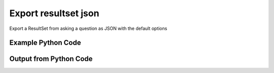 
Export resultset json
====================================================================================================
Export a ResultSet from asking a question as JSON with the default options

Example Python Code
''''''''''''''''''''''''''''''''''''''''''''''''''''''''''''''''''''''''''''''''''''''''

.. code-block:: python
    :linenos:


    # Path to lib directory which contains pytan package
    PYTAN_LIB_PATH = '../lib'
    
    # connection info for Tanium Server
    USERNAME = "Tanium User"
    PASSWORD = "T@n!um"
    HOST = "172.16.31.128"
    PORT = "444"
    
    # Logging conrols
    LOGLEVEL = 2
    DEBUGFORMAT = False
    
    import sys, tempfile
    sys.path.append(PYTAN_LIB_PATH)
    
    import pytan
    handler = pytan.Handler(
        username=USERNAME,
        password=PASSWORD,
        host=HOST,
        port=PORT,
        loglevel=LOGLEVEL,
        debugformat=DEBUGFORMAT,
    )
    
    print handler
    
    # setup the export_obj kwargs for later
    export_kwargs = {}
    export_kwargs["export_format"] = u'json'
    
    # ask the question that will provide the resultset that we want to use
    ask_kwargs = {
        'qtype': 'manual_human',
        'sensors': [
            "Computer Name", "IP Route Details", "IP Address",
            'Folder Name Search with RegEx Match{dirname=Program Files,regex=.*Shared.*}',
        ],
    }
    response = handler.ask(**ask_kwargs)
    
    # export the object to a string
    # (we could just as easily export to a file using export_to_report_file)
    export_kwargs['obj'] = response['question_results']
    export_str = handler.export_obj(**export_kwargs)
    
    
    print ""
    print "print the export_str returned from export_obj():"
    print export_str
    


Output from Python Code
''''''''''''''''''''''''''''''''''''''''''''''''''''''''''''''''''''''''''''''''''''''''

.. code-block:: none
    :linenos:


    Handler for Session to 172.16.31.128:444, Authenticated: True, Version: 6.2.314.3258
    2014-12-07 01:15:28,809 INFO     question_progress: Results 0% (Get Computer Name and IP Route Details and IP Address and Folder Name Search with RegEx Match[No, Program Files, No, ] from all machines)
    2014-12-07 01:15:33,833 INFO     question_progress: Results 0% (Get Computer Name and IP Route Details and IP Address and Folder Name Search with RegEx Match[No, Program Files, No, ] from all machines)
    2014-12-07 01:15:38,859 INFO     question_progress: Results 0% (Get Computer Name and IP Route Details and IP Address and Folder Name Search with RegEx Match[No, Program Files, No, ] from all machines)
    2014-12-07 01:15:43,887 INFO     question_progress: Results 0% (Get Computer Name and IP Route Details and IP Address and Folder Name Search with RegEx Match[No, Program Files, No, ] from all machines)
    2014-12-07 01:15:48,911 INFO     question_progress: Results 0% (Get Computer Name and IP Route Details and IP Address and Folder Name Search with RegEx Match[No, Program Files, No, ] from all machines)
    2014-12-07 01:15:53,945 INFO     question_progress: Results 0% (Get Computer Name and IP Route Details and IP Address and Folder Name Search with RegEx Match[No, Program Files, No, ] from all machines)
    2014-12-07 01:15:58,972 INFO     question_progress: Results 0% (Get Computer Name and IP Route Details and IP Address and Folder Name Search with RegEx Match[No, Program Files, No, ] from all machines)
    2014-12-07 01:16:03,999 INFO     question_progress: Results 0% (Get Computer Name and IP Route Details and IP Address and Folder Name Search with RegEx Match[No, Program Files, No, ] from all machines)
    2014-12-07 01:16:09,024 INFO     question_progress: Results 0% (Get Computer Name and IP Route Details and IP Address and Folder Name Search with RegEx Match[No, Program Files, No, ] from all machines)
    2014-12-07 01:16:14,053 INFO     question_progress: Results 0% (Get Computer Name and IP Route Details and IP Address and Folder Name Search with RegEx Match[No, Program Files, No, ] from all machines)
    2014-12-07 01:16:19,082 INFO     question_progress: Results 0% (Get Computer Name and IP Route Details and IP Address and Folder Name Search with RegEx Match[No, Program Files, No, ] from all machines)
    2014-12-07 01:16:24,116 INFO     question_progress: Results 0% (Get Computer Name and IP Route Details and IP Address and Folder Name Search with RegEx Match[No, Program Files, No, ] from all machines)
    2014-12-07 01:16:29,147 INFO     question_progress: Results 0% (Get Computer Name and IP Route Details and IP Address and Folder Name Search with RegEx Match[No, Program Files, No, ] from all machines)
    2014-12-07 01:16:34,174 INFO     question_progress: Results 0% (Get Computer Name and IP Route Details and IP Address and Folder Name Search with RegEx Match[No, Program Files, No, ] from all machines)
    2014-12-07 01:16:39,202 INFO     question_progress: Results 0% (Get Computer Name and IP Route Details and IP Address and Folder Name Search with RegEx Match[No, Program Files, No, ] from all machines)
    2014-12-07 01:16:44,231 INFO     question_progress: Results 0% (Get Computer Name and IP Route Details and IP Address and Folder Name Search with RegEx Match[No, Program Files, No, ] from all machines)
    2014-12-07 01:16:49,259 INFO     question_progress: Results 100% (Get Computer Name and IP Route Details and IP Address and Folder Name Search with RegEx Match[No, Program Files, No, ] from all machines)
    
    print the export_str returned from export_obj():
    [
      {
        "row0": [
          {
            "column.display_name": "Computer Name", 
            "column.result_type": "String", 
            "column.values": [
              "Casus-Belli.local"
            ], 
            "column.what_hash": 3409330187
          }, 
          {
            "column.display_name": "Destination", 
            "column.result_type": "IPAddress", 
            "column.values": [
              "default", 
              "192.168.0", 
              "169.254", 
              "172.16.31/24", 
              "192.168.0.1/32", 
              "172.16.152/24", 
              "192.168.0.3/32"
            ], 
            "column.what_hash": 435227963
          }, 
          {
            "column.display_name": "Gateway", 
            "column.result_type": "IPAddress", 
            "column.values": [
              "192.168.0.1", 
              "link#4", 
              "link#4", 
              "link#13", 
              "link#4", 
              "link#12", 
              "link#4"
            ], 
            "column.what_hash": 435227963
          }, 
          {
            "column.display_name": "Mask", 
            "column.result_type": "String", 
            "column.values": [
              null, 
              null, 
              null, 
              null, 
              null, 
              null, 
              null
            ], 
            "column.what_hash": 435227963
          }, 
          {
            "column.display_name": "Flags", 
            "column.result_type": "String", 
            "column.values": [
              "UGSc", 
              "UCS", 
              "UCS", 
              "UC", 
              "UCS", 
              "UC", 
              "UCS"
            ], 
            "column.what_hash": 435227963
          }, 
          {
            "column.display_name": "Metric", 
            "column.result_type": "NumericInteger", 
            "column.values": [
              null, 
              null, 
              null, 
              null, 
              null, 
              null, 
              null
            ], 
            "column.what_hash": 435227963
          }, 
          {
            "column.display_name": "Interface", 
            "column.result_type": "String", 
            "column.values": [
              "en0", 
              "en0", 
              "en0", 
              "vmnet8", 
              "en0", 
              "vmnet1", 
              "en0"
            ], 
            "column.what_hash": 435227963
          }, 
          {
            "column.display_name": "IP Address", 
            "column.result_type": "IPAddress", 
            "column.values": [
              "fe80::e896:c1c9:d927:bbe0", 
              "2604:2000:69e6:1a00:82e6:50ff:fe1d:1dca", 
              "172.16.31.1", 
              "fe80::82e6:50ff:fe1d:1dca", 
              "172.16.152.1", 
              "192.168.0.3", 
              "fe80::2886:21ff:fe7f:3ef4", 
              "2604:2000:69e6:1a00:95ad:5fe5:cf9e:5403", 
              "fd1b:56a6:50eb:cd49:e896:c1c9:d927:bbe0"
            ], 
            "column.what_hash": 3209138996
          }, 
          {
            "column.display_name": "Folder Name Search with RegEx Match[No, Program Files, No, ]", 
            "column.result_type": "String", 
            "column.values": [
              "Windows Only"
            ], 
            "column.what_hash": 2945266020
          }, 
          {
            "column.display_name": "Count", 
            "column.result_type": "NumericDecimal", 
            "column.values": [
              "1"
            ], 
            "column.what_hash": 0
          }
        ]
      }, 
      {
        "row1": [
          {
            "column.display_name": "Computer Name", 
            "column.result_type": "String", 
            "column.values": [
              "jtanium1.localdomain"
            ], 
            "column.what_hash": 3409330187
          }, 
          {
            "column.display_name": "Destination", 
            "column.result_type": "IPAddress", 
            "column.values": [
              "172.16.31.128", 
              "172.16.31.0", 
              "127.0.0.1", 
              "0.0.0.0", 
              "127.0.0.0"
            ], 
            "column.what_hash": 435227963
          }, 
          {
            "column.display_name": "Gateway", 
            "column.result_type": "IPAddress", 
            "column.values": [
              "0.0.0.0", 
              "0.0.0.0", 
              "0.0.0.0", 
              "172.16.31.2", 
              "0.0.0.0"
            ], 
            "column.what_hash": 435227963
          }, 
          {
            "column.display_name": "Mask", 
            "column.result_type": "String", 
            "column.values": [
              "255.255.255.255", 
              "255.255.255.0", 
              "255.255.255.255", 
              "0.0.0.0", 
              "255.0.0.0"
            ], 
            "column.what_hash": 435227963
          }, 
          {
            "column.display_name": "Flags", 
            "column.result_type": "String", 
            "column.values": [
              "-", 
              "-", 
              "-", 
              "-", 
              "-"
            ], 
            "column.what_hash": 435227963
          }, 
          {
            "column.display_name": "Metric", 
            "column.result_type": "NumericInteger", 
            "column.values": [
              "266", 
              "266", 
              "306", 
              "266", 
              "306"
            ], 
            "column.what_hash": 435227963
          }, 
          {
            "column.display_name": "Interface", 
            "column.result_type": "String", 
            "column.values": [
              "-", 
              "-", 
              "-", 
              "-", 
              "-"
            ], 
            "column.what_hash": 435227963
          }, 
          {
            "column.display_name": "IP Address", 
            "column.result_type": "IPAddress", 
            "column.values": [
              "172.16.31.128", 
              "fe80::5968:4e9d:b4fc:88ef"
            ], 
            "column.what_hash": 3209138996
          }, 
          {
            "column.display_name": "Folder Name Search with RegEx Match[No, Program Files, No, ]", 
            "column.result_type": "String", 
            "column.values": [
              "C:\\Program Files\\Tanium\\Tanium Server\\ApacheBackup2014-09-16-20-44-23\\cgi-bin", 
              "C:\\Program Files\\VMware\\VMware Tools\\plugins\\vmsvc", 
              "C:\\Program Files\\Microsoft SQL Server\\110\\Setup Bootstrap\\SQLServer2012\\1040_ITA_LP\\x64\\1040\\help", 
              "C:\\Program Files\\Common Files\\Microsoft Shared\\VS7Debug", 
              "C:\\Program Files\\Tanium\\Tanium Server\\Apache24\\manual\\style", 
              "C:\\Program Files\\Tanium\\Tanium Server\\Apache24\\htdocs\\console\\history", 
              "C:\\Program Files\\Common Files\\VMware\\Drivers\\vmci\\sockets\\include", 
              "C:\\Program Files\\Common Files\\Microsoft Shared\\ink\\ar-SA", 
              "C:\\Program Files\\Tanium\\Tanium Server\\plugins\\console\\Dashboards", 
              "C:\\Program Files\\Tanium\\Tanium Server\\CertificateBackup2014-11-17-11-17-33", 
              "C:\\Program Files\\Common Files\\SpeechEngines\\Microsoft", 
              "C:\\Program Files\\Tanium\\Tanium Server\\ApacheBackup2014-09-16-20-44-23\\modules", 
              "C:\\Program Files\\Common Files\\Microsoft Shared\\ink\\ru-RU", 
              "C:\\Program Files\\Microsoft SQL Server\\110\\DTS\\ForEachEnumerators\\en", 
              "C:\\Program Files\\Tanium\\Tanium Server\\Apache24\\htdocs\\php\\Auth", 
              "C:\\Program Files\\MSBuild\\Microsoft\\Windows Workflow Foundation\\v3.0", 
              "C:\\Program Files\\MSBuild\\Microsoft\\Windows Workflow Foundation\\v3.5", 
              "C:\\Program Files\\Microsoft SQL Server\\110\\Setup Bootstrap\\SQLServer2012\\2052_CHS_LP\\x64", 
              "C:\\Program Files\\Common Files\\Microsoft Shared\\ink\\fsdefinitions\\keypad", 
              "C:\\Program Files\\Tanium\\Tanium Server\\plugins\\console\\InstallPlugin", 
              "C:\\Program Files\\Microsoft SQL Server\\110\\Setup Bootstrap\\Log\\20140910_112831\\resources", 
              "C:\\Program Files\\Microsoft SQL Server\\110\\Setup Bootstrap\\Bin", 
              "C:\\Program Files\\Microsoft SQL Server\\110\\DTS\\ForEachEnumerators", 
              "C:\\Program Files\\Tanium\\Tanium Server\\Apache24\\conf", 
              "C:\\Program Files\\MSBuild\\Microsoft", 
              "C:\\Program Files\\Microsoft SQL Server\\110\\DTS\\UpgradeMappings", 
              "C:\\Program Files\\Tanium\\Tanium Server\\ApacheBackup2014-11-17-11-17-33\\htdocs\\php\\Auth", 
              "C:\\Program Files\\Tanium\\Tanium Server\\ApacheBackup2014-09-16-20-44-23\\manual\\style\\css", 
              "C:\\Program Files\\Common Files\\Microsoft Shared\\ink", 
              "C:\\Program Files\\Common Files\\Microsoft Shared\\ink\\sv-SE", 
              "C:\\Program Files\\VMware\\VMware Tools\\messages", 
              "C:\\Program Files\\Microsoft SQL Server\\110\\DTS\\ForEachEnumerators\\Resources", 
              "C:\\Program Files\\Common Files\\Microsoft Shared\\ink\\uk-UA", 
              "C:\\Program Files\\Microsoft SQL Server\\110\\DTS\\Binn\\Resources\\1033", 
              "C:\\Program Files\\Tanium\\Tanium Server\\Apache24\\manual\\platform", 
              "C:\\Program Files\\Microsoft SQL Server\\110\\KeyFile", 
              "C:\\Program Files\\Microsoft SQL Server\\110\\Setup Bootstrap\\SQLServer2012\\Resources\\3082", 
              "C:\\Program Files\\Tanium\\Tanium Server\\CertificateBackup2014-09-16-20-44-23", 
              "C:\\Program Files\\Microsoft SQL Server\\100\\Setup Bootstrap\\Release\\x64\\1033", 
              "C:\\Program Files\\Microsoft.NET\\ADOMD.NET", 
              "C:\\Program Files\\Microsoft SQL Server\\110\\Setup Bootstrap\\SQLServer2012\\1028_CHT_LP\\x64\\1028\\help", 
              "C:\\Program Files\\Common Files\\Microsoft Shared\\ink\\sl-SI", 
              "C:\\Program Files\\Tanium\\Tanium Server\\plugins\\console\\UserGroups", 
              "C:\\Program Files\\Common Files\\Microsoft Shared\\ink\\hu-HU", 
              "C:\\Program Files\\Common Files\\System\\en-US", 
              "C:\\Program Files\\Common Files\\Microsoft Shared\\ink\\zh-TW", 
              "C:\\Program Files\\Common Files\\Microsoft Shared\\ink\\zh-CN", 
              "C:\\Program Files\\Common Files\\VMware\\Drivers\\video_wddm", 
              "C:\\Program Files\\Common Files\\Microsoft Shared\\ink\\fi-FI", 
              "C:\\Program Files\\Common Files\\Microsoft Shared", 
              "C:\\Program Files\\Microsoft SQL Server\\110\\SDK\\Include", 
              "C:\\Program Files\\Common Files\\Microsoft Shared\\ink\\da-DK", 
              "C:\\Program Files\\Tanium\\Tanium Server\\ApacheBackup2014-09-16-20-44-23\\icons\\small", 
              "C:\\Program Files\\Tanium\\Tanium Server\\ApacheBackup2014-11-17-11-17-33", 
              "C:\\Program Files\\Microsoft Visual Studio 10.0\\Common7\\IDE\\PrivateAssemblies", 
              "C:\\Program Files\\Microsoft SQL Server\\80", 
              "C:\\Program Files\\Microsoft SQL Server\\90", 
              "C:\\Program Files\\Windows Mail", 
              "C:\\Program Files\\Common Files\\VMware\\Drivers\\vmci\\sockets\\bin\\win64", 
              "C:\\Program Files\\Common Files\\VMware\\Drivers\\vmci\\sockets\\bin\\win32", 
              "C:\\Program Files\\Common Files\\Microsoft Shared\\ink\\fsdefinitions\\oskmenu", 
              "C:\\Program Files\\Microsoft SQL Server\\110\\DTS\\LogProviders", 
              "C:\\Program Files\\Microsoft SQL Server\\100\\Setup Bootstrap\\Release\\Resources\\1033", 
              "C:\\Program Files\\Microsoft SQL Server\\110\\Setup Bootstrap\\SQLServer2012\\1049_RUS_LP\\x64\\1049", 
              "C:\\Program Files\\Microsoft SQL Server\\110\\Setup Bootstrap\\Log\\20140910_112604\\Datastore_GlobalRules", 
              "C:\\Program Files\\Tanium\\Tanium Server\\ApacheBackup2014-09-16-20-44-23\\manual\\images", 
              "C:\\Program Files\\Microsoft SQL Server\\110\\SDK", 
              "C:\\Program Files\\Microsoft SQL Server\\110\\Setup Bootstrap\\SQLServer2012\\1036_FRA_LP\\x64", 
              "C:\\Program Files\\Windows NT\\Accessories", 
              "C:\\Program Files\\Tanium\\Tanium Server\\content_public_keys", 
              "C:\\Program Files\\Windows NT\\TableTextService\\en-US", 
              "C:\\Program Files\\Tanium\\Tanium Server\\plugins\\console\\Manifest", 
              "C:\\Program Files\\Tanium\\Tanium Server\\ApacheBackup2014-09-16-20-44-23\\bin", 
              "C:\\Program Files\\Tanium\\Tanium Server\\Apache24\\logs", 
              "C:\\Program Files\\Microsoft SQL Server\\110\\Setup Bootstrap\\SQLServer2012\\1033_ENU_LP", 
              "C:\\Program Files\\Tanium\\Tanium Server\\plugins\\content", 
              "C:\\Program Files\\Reference Assemblies\\Microsoft\\Framework", 
              "C:\\Program Files\\Microsoft SQL Server\\110\\DTS\\Connections\\en", 
              "C:\\Program Files\\Tanium\\Tanium Server\\ApacheBackup2014-11-17-11-17-33\\icons\\small", 
              "C:\\Program Files\\Common Files\\VMware\\Drivers\\Virtual Printer\\TPOG3\\amd64", 
              "C:\\Program Files\\Microsoft Visual Studio 10.0\\Common7\\IDE\\PrivateAssemblies\\1033", 
              "C:\\Program Files\\Common Files\\Microsoft Shared\\ink\\ko-KR", 
              "C:\\Program Files\\Tanium\\Tanium Server\\Apache24\\manual\\ssl", 
              "C:\\Program Files\\Microsoft SQL Server\\110\\Setup Bootstrap\\SQLServer2012\\1042_KOR_LP\\x64", 
              "C:\\Program Files\\Tanium\\Tanium Server\\Apache24\\manual\\style\\css", 
              "C:\\Program Files\\Tanium\\Tanium Server\\ApacheBackup2014-11-17-11-17-33\\manual\\misc", 
              "C:\\Program Files\\Microsoft SQL Server\\110\\SDK\\Lib\\x64", 
              "C:\\Program Files\\Microsoft SQL Server\\110\\SDK\\Lib\\x86", 
              "C:\\Program Files\\Tanium\\Tanium Server\\plugins\\console\\lib", 
              "C:\\Program Files\\Common Files\\Microsoft Shared\\ink\\it-IT", 
              "C:\\Program Files\\Microsoft.NET", 
              "C:\\Program Files\\Microsoft SQL Server\\110\\DTS\\DataDumps", 
              "C:\\Program Files\\Tanium\\Tanium Server\\ApacheBackup2014-11-17-11-17-33\\conf", 
              "C:\\Program Files\\Internet Explorer\\images", 
              "C:\\Program Files\\Windows NT", 
              "C:\\Program Files\\Microsoft SQL Server\\110\\COM\\Resources\\1033", 
              "C:\\Program Files\\Microsoft SQL Server\\MSSQL11.SQLEXPRESS\\MSSQL\\JOBS", 
              "C:\\Program Files\\Tanium\\Tanium Server\\Apache24\\htdocs", 
              "C:\\Program Files\\Microsoft SQL Server\\110\\Setup Bootstrap\\SQLServer2012\\1041_JPN_LP", 
              "C:\\Program Files\\Tanium\\Tanium Server\\php55\\extras", 
              "C:\\Program Files\\Microsoft SQL Server\\110\\Setup Bootstrap\\SQLServer2012\\1031_DEU_LP\\x64\\1031\\help", 
              "C:\\Program Files\\Microsoft SQL Server\\100\\Setup Bootstrap", 
              "C:\\Program Files\\Common Files\\SpeechEngines\\Microsoft\\TTS20", 
              "C:\\Program Files\\Tanium\\Tanium Server\\ApacheBackup2014-09-16-20-44-23", 
              "C:\\Program Files\\Common Files\\Microsoft Shared\\Triedit", 
              "C:\\Program Files\\Microsoft.NET\\ADOMD.NET\\110", 
              "C:\\Program Files\\Microsoft SQL Server\\110\\Shared", 
              "C:\\Program Files\\Microsoft SQL Server\\110\\Tools\\Binn", 
              "C:\\Program Files\\Microsoft Help Viewer", 
              "C:\\Program Files\\Microsoft SQL Server\\100\\Setup Bootstrap\\Release\\x64\\Patch", 
              "C:\\Program Files\\Tanium\\Tanium Server\\Apache24\\bin\\iconv", 
              "C:\\Program Files\\Common Files\\VMware\\Drivers\\memctl", 
              "C:\\Program Files\\Tanium\\Tanium Server\\plugins\\console", 
              "C:\\Program Files\\Tanium\\Tanium Server\\ApacheBackup2014-09-16-20-44-23\\conf\\original", 
              "C:\\Program Files\\Tanium\\Tanium Server\\ApacheBackup2014-09-16-20-44-23\\htdocs\\php", 
              "C:\\Program Files\\Microsoft SQL Server\\90\\License Terms", 
              "C:\\Program Files\\Microsoft SQL Server\\100\\Setup Bootstrap\\Release\\Resources", 
              "C:\\Program Files\\Microsoft SQL Server\\110\\Setup Bootstrap\\SQLServer2012\\x64\\pt", 
              "C:\\Program Files\\Microsoft SQL Server\\110\\Setup Bootstrap\\SQLServer2012\\x64\\ru", 
              "C:\\Program Files\\Tanium\\Tanium Server\\ApacheBackup2014-11-17-11-17-33\\lib", 
              "C:\\Program Files\\Microsoft SQL Server\\110\\Setup Bootstrap\\SQLServer2012\\x64\\it", 
              "C:\\Program Files\\Microsoft SQL Server\\110\\Setup Bootstrap\\SQLServer2012\\x64\\ko", 
              "C:\\Program Files\\Microsoft SQL Server\\110\\Setup Bootstrap\\SQLServer2012\\x64\\ja", 
              "C:\\Program Files\\Microsoft SQL Server\\110\\Setup Bootstrap\\SQLServer2012\\x64\\es", 
              "C:\\Program Files\\Microsoft SQL Server\\110\\Setup Bootstrap\\SQLServer2012\\x64\\de", 
              "C:\\Program Files\\Microsoft SQL Server\\110\\Setup Bootstrap\\SQLServer2012\\x64\\fr", 
              "C:\\Program Files\\Common Files\\Microsoft Shared\\ink\\he-IL", 
              "C:\\Program Files\\Common Files\\Microsoft Shared\\ink\\ro-RO", 
              "C:\\Program Files\\Common Files\\VMware\\Drivers\\pvscsi", 
              "C:\\Program Files\\Microsoft Visual Studio 10.0\\Common7\\Packages", 
              "C:\\Program Files\\Microsoft Visual Studio 10.0\\Common7", 
              "C:\\Program Files\\Common Files\\Services", 
              "C:\\Program Files\\Common Files\\Microsoft Shared\\ink\\fsdefinitions\\oskpred", 
              "C:\\Program Files\\Microsoft SQL Server\\110\\SDK\\Lib", 
              "C:\\Program Files\\Microsoft SQL Server\\110\\DTS\\PipelineComponents\\Resources\\1033", 
              "C:\\Program Files\\Tanium\\Tanium Server\\ApacheBackup2014-09-16-20-44-23\\manual\\misc", 
              "C:\\Program Files\\Tanium\\Tanium Server\\Apache24\\manual\\misc", 
              "C:\\Program Files\\Common Files\\SpeechEngines\\Microsoft\\TTS20\\en-US", 
              "C:\\Program Files\\Tanium\\Tanium Server\\ApacheBackup2014-11-17-11-17-33\\modules", 
              "C:\\Program Files\\Microsoft SQL Server\\110\\DTS\\Connections", 
              "C:\\Program Files\\Tanium\\Tanium Server\\Downloads\\URLCache", 
              "C:\\Program Files\\Microsoft SQL Server\\110\\Setup Bootstrap\\SQLServer2012\\1046_PTB_LP", 
              "C:\\Program Files\\Tanium\\Tanium Server\\ApacheBackup2014-09-16-20-44-23\\manual\\rewrite", 
              "C:\\Program Files\\Tanium\\Tanium Server\\ApacheBackup2014-11-17-11-17-33\\manual\\images", 
              "C:\\Program Files\\Common Files\\VMware\\Drivers\\vmci\\device", 
              "C:\\Program Files\\Tanium\\Tanium Server\\ApacheBackup2014-11-17-11-17-33\\manual\\rewrite", 
              "C:\\Program Files\\Common Files", 
              "C:\\Program Files\\Tanium\\Tanium Server\\Apache24\\manual", 
              "C:\\Program Files\\Tanium\\Tanium Server\\ApacheBackup2014-09-16-20-44-23\\manual\\platform", 
              "C:\\Program Files\\Tanium\\Tanium Server\\Apache24\\conf\\extra", 
              "C:\\Program Files\\Common Files\\VMware\\Drivers\\vmci", 
              "C:\\Program Files\\Common Files\\System\\msadc\\en-US", 
              "C:\\Program Files\\Common Files\\System", 
              "C:\\Program Files\\Windows NT\\Accessories\\en-US", 
              "C:\\Program Files\\Microsoft SQL Server\\110\\Setup Bootstrap\\SQLServer2012\\1036_FRA_LP\\x64\\1036", 
              "C:\\Program Files\\Microsoft SQL Server\\MSSQL11.SQLEXPRESS\\MSSQL\\Binn\\Resources", 
              "C:\\Program Files\\Tanium\\Tanium Server\\plugins\\console\\RegistrySetting", 
              "C:\\Program Files\\Microsoft SQL Server\\110\\Setup Bootstrap\\SQLServer2012\\1046_PTB_LP\\x64\\1046", 
              "C:\\Program Files\\Tanium\\Tanium Server\\Apache24\\manual\\rewrite", 
              "C:\\Program Files\\VMware\\VMware Tools", 
              "C:\\Program Files\\Common Files\\Microsoft Shared\\ink\\fsdefinitions\\numbers", 
              "C:\\Program Files\\Microsoft SQL Server\\110\\Setup Bootstrap\\SQLServer2012\\1049_RUS_LP\\x64", 
              "C:\\Program Files\\Microsoft SQL Server\\MSSQL11.SQLEXPRESS\\MSSQL\\Log", 
              "C:\\Program Files\\Tanium\\Tanium Server\\ApacheBackup2014-09-16-20-44-23\\lib", 
              "C:\\Program Files\\Windows NT\\TableTextService", 
              "C:\\Program Files\\Microsoft SQL Server\\MSSQL11.SQLEXPRESS\\MSSQL\\Binn\\Resources\\1055", 
              "C:\\Program Files\\Microsoft SQL Server\\MSSQL11.SQLEXPRESS\\MSSQL\\Binn\\Resources\\1053", 
              "C:\\Program Files\\Microsoft SQL Server\\MSSQL11.SQLEXPRESS\\MSSQL\\Binn\\Resources\\1049", 
              "C:\\Program Files\\Microsoft SQL Server\\MSSQL11.SQLEXPRESS\\MSSQL\\Binn\\Resources\\1041", 
              "C:\\Program Files\\Microsoft SQL Server\\MSSQL11.SQLEXPRESS\\MSSQL\\Binn\\Resources\\1040", 
              "C:\\Program Files\\Microsoft SQL Server\\MSSQL11.SQLEXPRESS\\MSSQL\\Binn\\Resources\\1043", 
              "C:\\Program Files\\Microsoft SQL Server\\MSSQL11.SQLEXPRESS\\MSSQL\\Binn\\Resources\\1042", 
              "C:\\Program Files\\Microsoft SQL Server\\MSSQL11.SQLEXPRESS\\MSSQL\\Binn\\Resources\\1045", 
              "C:\\Program Files\\Microsoft SQL Server\\MSSQL11.SQLEXPRESS\\MSSQL\\Binn\\Resources\\1044", 
              "C:\\Program Files\\Microsoft SQL Server\\MSSQL11.SQLEXPRESS\\MSSQL\\Binn\\Resources\\1046", 
              "C:\\Program Files\\Microsoft SQL Server\\MSSQL11.SQLEXPRESS\\MSSQL\\Binn\\Resources\\1038", 
              "C:\\Program Files\\Microsoft SQL Server\\MSSQL11.SQLEXPRESS\\MSSQL\\Binn\\Resources\\1035", 
              "C:\\Program Files\\Microsoft SQL Server\\MSSQL11.SQLEXPRESS\\MSSQL\\Binn\\Resources\\1036", 
              "C:\\Program Files\\Microsoft SQL Server\\MSSQL11.SQLEXPRESS\\MSSQL\\Binn\\Resources\\1030", 
              "C:\\Program Files\\Microsoft SQL Server\\MSSQL11.SQLEXPRESS\\MSSQL\\Binn\\Resources\\1031", 
              "C:\\Program Files\\Microsoft SQL Server\\MSSQL11.SQLEXPRESS\\MSSQL\\Binn\\Resources\\1032", 
              "C:\\Program Files\\Microsoft SQL Server\\MSSQL11.SQLEXPRESS\\MSSQL\\Binn\\Resources\\1033", 
              "C:\\Program Files\\Microsoft SQL Server\\MSSQL11.SQLEXPRESS\\MSSQL\\Binn\\Resources\\1029", 
              "C:\\Program Files\\Microsoft SQL Server\\MSSQL11.SQLEXPRESS\\MSSQL\\Binn\\Resources\\1028", 
              "C:\\Program Files\\Tanium\\Tanium Server\\Apache24\\htdocs\\console", 
              "C:\\Program Files\\Microsoft SQL Server\\110\\Setup Bootstrap\\SQLServer2012\\1042_KOR_LP\\x64\\1042", 
              "C:\\Program Files\\Tanium\\Tanium Server\\Apache24\\error", 
              "C:\\Program Files\\Common Files\\Microsoft Shared\\ink\\nb-NO", 
              "C:\\Program Files\\Tanium\\Tanium Server\\Apache24\\manual\\mod", 
              "C:\\Program Files\\Microsoft SQL Server\\110\\Setup Bootstrap\\SQLServer2012\\1041_JPN_LP\\x64", 
              "C:\\Program Files\\Common Files\\Microsoft Shared\\ink\\lv-LV", 
              "C:\\Program Files\\Tanium\\Tanium Server\\ApacheBackup2014-09-16-20-44-23\\manual", 
              "C:\\Program Files\\Microsoft SQL Server\\110\\Setup Bootstrap\\SQLServer2012\\1033_ENU_LP\\x64\\1033", 
              "C:\\Program Files\\Tanium\\Tanium Server\\ApacheBackup2014-09-16-20-44-23\\conf\\original\\extra", 
              "C:\\Program Files\\Common Files\\Microsoft Shared\\ink\\fsdefinitions\\auxpad", 
              "C:\\Program Files\\Common Files\\Microsoft Shared\\TextConv", 
              "C:\\Program Files\\Tanium\\Tanium Server\\ApacheBackup2014-09-16-20-44-23\\manual\\developer", 
              "C:\\Program Files\\Common Files\\Microsoft Shared\\MSInfo\\en-US", 
              "C:\\Program Files\\Microsoft SQL Server\\110\\Setup Bootstrap\\SQLServer2012\\3082_ESN_LP\\x64\\3082", 
              "C:\\Program Files\\Common Files\\Microsoft Shared\\ink\\nl-NL", 
              "C:\\Program Files\\Tanium", 
              "C:\\Program Files\\Tanium\\Tanium Server\\ApacheBackup2014-11-17-11-17-33\\manual\\howto", 
              "C:\\Program Files\\Tanium\\Tanium Server\\ApacheBackup2014-11-17-11-17-33\\include", 
              "C:\\Program Files\\Reference Assemblies\\Microsoft\\Framework\\v3.5\\RedistList", 
              "C:\\Program Files\\Microsoft SQL Server\\110\\Setup Bootstrap\\Log\\20140910_112532\\Datastore_LandingPage", 
              "C:\\Program Files\\Microsoft SQL Server\\100\\KeyFile\\1033", 
              "C:\\Program Files\\Microsoft SQL Server\\110\\Tools\\Binn\\Resources\\1033", 
              "C:\\Program Files\\Tanium\\Tanium Server\\Downloads\\Cache", 
              "C:\\Program Files\\Tanium\\Tanium Server\\ApacheBackup2014-11-17-11-17-33\\manual\\style\\latex", 
              "C:\\Program Files\\Microsoft SQL Server\\110\\Setup Bootstrap\\SQLServer2012\\3082_ESN_LP", 
              "C:\\Program Files\\Tanium\\Tanium Server\\php55\\dev", 
              "C:\\Program Files\\Tanium\\Tanium Server\\ApacheBackup2014-11-17-11-17-33\\bin\\iconv", 
              "C:\\Program Files\\VMware\\VMware Tools\\messages\\zh_CN", 
              "C:\\Program Files\\Tanium\\Tanium Server\\Apache24\\manual\\vhosts", 
              "C:\\Program Files\\Common Files\\VMware\\Drivers\\vmci\\sockets", 
              "C:\\Program Files\\Microsoft SQL Server\\90\\Shared\\Resources\\1033", 
              "C:\\Program Files\\Tanium\\Tanium Server\\ApacheBackup2014-09-16-20-44-23\\conf", 
              "C:\\Program Files\\Common Files\\VMware", 
              "C:\\Program Files\\Common Files\\System\\msadc", 
              "C:\\Program Files\\Microsoft SQL Server\\110\\Tools", 
              "C:\\Program Files\\Tanium\\Tanium Server\\ApacheBackup2014-11-17-11-17-33\\htdocs\\php", 
              "C:\\Program Files\\Microsoft SQL Server\\110\\Setup Bootstrap\\SQLServer2012\\1040_ITA_LP", 
              "C:\\Program Files\\Common Files\\Microsoft Shared\\ink\\fr-FR", 
              "C:\\Program Files\\Common Files\\VMware\\Drivers\\vss", 
              "C:\\Program Files\\Tanium\\Tanium Server\\ApacheBackup2014-11-17-11-17-33\\bin", 
              "C:\\Program Files\\Common Files\\Microsoft Shared\\ink\\tr-TR", 
              "C:\\Program Files\\Tanium\\Tanium Server\\ApacheBackup2014-11-17-11-17-33\\manual\\programs", 
              "C:\\Program Files\\Common Files\\Microsoft Shared\\VC", 
              "C:\\Program Files\\Tanium\\Tanium Server\\php55\\ext", 
              "C:\\Program Files\\Common Files\\Microsoft Shared\\WF", 
              "C:\\Program Files\\Tanium\\Tanium Server\\ApacheBackup2014-09-16-20-44-23\\manual\\ssl", 
              "C:\\Program Files\\Tanium\\Tanium Server\\ApacheBackup2014-11-17-11-17-33\\htdocs", 
              "C:\\Program Files\\Tanium\\Tanium Server\\ApacheBackup2014-11-17-11-17-33\\htdocs\\console", 
              "C:\\Program Files\\Microsoft SQL Server\\MSSQL11.SQLEXPRESS\\MSSQL\\Binn\\Templates", 
              "C:\\Program Files\\Tanium\\Tanium Server\\plugins", 
              "C:\\Program Files\\Tanium\\Tanium Server\\Apache24\\icons\\small", 
              "C:\\Program Files\\Microsoft SQL Server\\110\\Shared\\en", 
              "C:\\Program Files\\Tanium\\Tanium Server\\ApacheBackup2014-09-16-20-44-23\\htdocs\\php\\Auth", 
              "C:\\Program Files\\Tanium\\Tanium Server\\ApacheBackup2014-09-16-20-44-23\\error\\include", 
              "C:\\Program Files\\Microsoft SQL Server\\100\\Setup Bootstrap\\Release\\x64\\Help", 
              "C:\\Program Files\\Microsoft Help Viewer\\v1.0\\Microsoft Help Viewer 1.1", 
              "C:\\Program Files\\Microsoft SQL Server\\110\\Tools\\Binn\\ManagementStudio", 
              "C:\\Program Files\\Common Files\\Microsoft Shared\\ink\\fsdefinitions\\symbols", 
              "C:\\Program Files\\Microsoft SQL Server\\110\\Setup Bootstrap\\SQLServer2012\\1036_FRA_LP\\x64\\1036\\help", 
              "C:\\Program Files\\Tanium\\Tanium Server\\ApacheBackup2014-11-17-11-17-33\\manual", 
              "C:\\Program Files\\Common Files\\System\\Ole DB\\en-US", 
              "C:\\Program Files\\Microsoft SQL Server\\110\\Tools\\Binn\\ManagementStudio\\Extensions", 
              "C:\\Program Files\\Microsoft SQL Server\\80\\Tools\\Binn", 
              "C:\\Program Files\\Microsoft SQL Server\\110\\Setup Bootstrap\\SQLServer2012\\2052_CHS_LP", 
              "C:\\Program Files\\Common Files\\Microsoft Shared\\ink\\lt-LT", 
              "C:\\Program Files\\Microsoft SQL Server\\MSSQL11.SQLEXPRESS\\MSSQL\\Binn", 
              "C:\\Program Files\\Microsoft SQL Server\\110\\Setup Bootstrap\\SQLServer2012\\x64", 
              "C:\\Program Files\\Tanium\\Tanium Server\\ApacheBackup2014-09-16-20-44-23\\htdocs", 
              "C:\\Program Files\\Microsoft SQL Server\\100\\KeyFile", 
              "C:\\Program Files\\Tanium\\Tanium Server\\ApacheBackup2014-11-17-11-17-33\\manual\\style", 
              "C:\\Program Files\\Microsoft SQL Server\\MSSQL11.SQLEXPRESS\\MSSQL\\Install", 
              "C:\\Program Files\\Common Files\\Microsoft Shared\\ink\\et-EE", 
              "C:\\Program Files\\Microsoft SQL Server\\110\\Setup Bootstrap\\SQLServer2012\\1028_CHT_LP", 
              "C:\\Program Files\\Microsoft SQL Server\\110\\Setup Bootstrap\\SQLServer2012\\1040_ITA_LP\\x64\\1040", 
              "C:\\Program Files\\Microsoft SQL Server\\110\\Setup Bootstrap\\SQLServer2012\\1028_CHT_LP\\x64", 
              "C:\\Program Files\\Common Files\\VMware\\Drivers\\Virtual Printer\\TPOGPS", 
              "C:\\Program Files\\Common Files\\Microsoft Shared\\ink\\cs-CZ", 
              "C:\\Program Files\\Microsoft SQL Server\\110\\Setup Bootstrap\\SQLServer2012\\2052_CHS_LP\\x64\\2052\\help", 
              "C:\\Program Files\\VMware", 
              "C:\\Program Files\\Microsoft SQL Server\\110\\Shared\\VS2008", 
              "C:\\Program Files\\Microsoft Visual Studio 10.0\\Common7\\Packages\\Debugger", 
              "C:\\Program Files\\Common Files\\VMware\\Drivers\\mouse", 
              "C:\\Program Files\\Common Files\\VMware\\Drivers\\vmci\\sockets\\bin", 
              "C:\\Program Files\\Tanium\\Tanium Server\\ApacheBackup2014-09-16-20-44-23\\bin\\iconv", 
              "C:\\Program Files\\Common Files\\Microsoft Shared\\ink\\en-US", 
              "C:\\Program Files\\Microsoft SQL Server\\MSSQL11.SQLEXPRESS\\MSSQL\\Backup", 
              "C:\\Program Files\\Tanium\\Tanium Server\\VB", 
              "C:\\Program Files\\Microsoft SQL Server\\110\\DTS\\ForEachEnumerators\\Resources\\1033", 
              "C:\\Program Files\\Tanium\\Tanium Server\\ApacheBackup2014-11-17-11-17-33\\manual\\vhosts", 
              "C:\\Program Files\\Common Files\\Microsoft Shared\\ink\\bg-BG", 
              "C:\\Program Files\\Tanium\\Tanium Server\\ApacheBackup2014-11-17-11-17-33\\manual\\ssl", 
              "C:\\Program Files\\Tanium\\Tanium Server\\Apache24\\bin", 
              "C:\\Program Files\\Common Files\\System\\Ole DB", 
              "C:\\Program Files\\Tanium\\Tanium Server\\Apache24\\manual\\faq", 
              "C:\\Program Files\\Microsoft SQL Server\\MSSQL11.SQLEXPRESS", 
              "C:\\Program Files\\Common Files\\VMware\\Drivers\\audio", 
              "C:\\Program Files\\Microsoft SQL Server\\110\\DTS\\Binn\\Resources", 
              "C:\\Program Files\\Microsoft SQL Server\\110\\Setup Bootstrap\\SQLServer2012\\1041_JPN_LP\\x64\\1041", 
              "C:\\Program Files\\Reference Assemblies\\Microsoft\\Framework\\v3.0\\RedistList", 
              "C:\\Program Files\\Tanium\\Tanium Server\\Downloads", 
              "C:\\Program Files\\Microsoft SQL Server\\110\\Setup Bootstrap\\SQLServer2012\\1049_RUS_LP\\x64\\1049\\help", 
              "C:\\Program Files\\Microsoft Visual Studio 10.0\\Common7\\Packages\\Debugger\\x86", 
              "C:\\Program Files\\Microsoft Visual Studio 10.0\\Common7\\Packages\\Debugger\\X64", 
              "C:\\Program Files\\MSBuild\\Microsoft\\Windows Workflow Foundation", 
              "C:\\Program Files\\Microsoft SQL Server\\100\\Shared", 
              "C:\\Program Files\\Internet Explorer\\SIGNUP", 
              "C:\\Program Files\\Common Files\\Microsoft Shared\\ink\\es-ES", 
              "C:\\Program Files\\Tanium\\Tanium Server\\Support", 
              "C:\\Program Files\\Microsoft SQL Server\\110\\DTS\\Binn", 
              "C:\\Program Files\\Common Files\\Microsoft Shared\\MSInfo", 
              "C:\\Program Files\\Reference Assemblies", 
              "C:\\Program Files\\Microsoft SQL Server\\110\\Shared\\RsFxInstall", 
              "C:\\Program Files\\Microsoft Help Viewer\\v1.0\\CatalogInfo", 
              "C:\\Program Files\\Microsoft SQL Server\\110\\DTS\\MappingFiles", 
              "C:\\Program Files\\Microsoft SQL Server\\110\\DTS\\PipelineComponents\\Resources", 
              "C:\\Program Files\\Common Files\\Microsoft Shared\\WF\\amd64", 
              "C:\\Program Files\\Tanium\\Tanium Server\\plugins\\console\\SigVerifier", 
              "C:\\Program Files\\Tanium\\Tanium Server\\plugins\\console\\DashboardGroups", 
              "C:\\Program Files\\Microsoft SQL Server\\80\\Tools", 
              "C:\\Program Files\\Microsoft SQL Server\\MSSQL11.SQLEXPRESS\\MSSQL\\Template Data", 
              "C:\\Program Files\\Tanium\\Tanium Server\\ApacheBackup2014-09-16-20-44-23\\icons", 
              "C:\\Program Files\\Common Files\\Microsoft Shared\\ink\\de-DE", 
              "C:\\Program Files\\Microsoft SQL Server\\110\\Setup Bootstrap\\SQLServer2012\\1031_DEU_LP\\x64\\1031", 
              "C:\\Program Files\\Microsoft SQL Server\\110\\Setup Bootstrap\\SQLServer2012\\1042_KOR_LP", 
              "C:\\Program Files\\Microsoft Visual Studio 10.0\\Common7\\IDE", 
              "C:\\Program Files\\Microsoft SQL Server\\110\\Setup Bootstrap\\SQLServer2012\\1033_ENU_LP\\x64\\1033\\help", 
              "C:\\Program Files\\Common Files\\Microsoft Shared\\ink\\fsdefinitions\\main", 
              "C:\\Program Files\\Microsoft Help Viewer\\v1.0\\StopWords", 
              "C:\\Program Files\\Microsoft SQL Server\\110\\Tools\\Binn\\ManagementStudio\\Extensions\\Application", 
              "C:\\Program Files\\Microsoft SQL Server\\110\\Setup Bootstrap", 
              "C:\\Program Files\\Microsoft SQL Server\\MSSQL11.SQLEXPRESS\\MSSQL\\repldata", 
              "C:\\Program Files\\Microsoft SQL Server\\110\\Setup Bootstrap\\SQLServer2012\\x64\\zh-CHT", 
              "C:\\Program Files\\Microsoft SQL Server\\110\\Setup Bootstrap\\SQLServer2012\\x64\\zh-CHS", 
              "C:\\Program Files\\Tanium\\Tanium Server\\ApacheBackup2014-09-16-20-44-23\\manual\\vhosts", 
              "C:\\Program Files\\Microsoft SQL Server\\110\\Setup Bootstrap\\SQLServer2012\\1042_KOR_LP\\x64\\1042\\help", 
              "C:\\Program Files\\Microsoft SQL Server\\110\\DTS\\Tasks\\en", 
              "C:\\Program Files\\Common Files\\SpeechEngines", 
              "C:\\Program Files\\Tanium\\Tanium Server\\ApacheBackup2014-09-16-20-44-23\\logs", 
              "C:\\Program Files\\Tanium\\Tanium Server\\ApacheBackup2014-09-16-20-44-23\\manual\\mod", 
              "C:\\Program Files\\VMware\\VMware Tools\\Drivers\\hgfs", 
              "C:\\Program Files\\Tanium\\Tanium Server\\Apache24\\conf\\original", 
              "C:\\Program Files\\Uninstall Information", 
              "C:\\Program Files\\Reference Assemblies\\Microsoft\\Framework\\v3.5", 
              "C:\\Program Files\\Reference Assemblies\\Microsoft\\Framework\\v3.0", 
              "C:\\Program Files\\Microsoft Visual Studio 10.0\\Common7\\IDE\\Xml", 
              "C:\\Program Files\\Microsoft SQL Server\\110\\DTS\\PipelineComponents", 
              "C:\\Program Files\\Microsoft SQL Server\\90\\Shared\\Resources", 
              "C:\\Program Files\\Microsoft SQL Server\\110\\Setup Bootstrap\\SQLServer2012\\1046_PTB_LP\\x64\\1046\\help", 
              "C:\\Program Files\\Tanium\\Tanium Server\\Apache24\\include", 
              "C:\\Program Files\\Tanium\\Tanium Server\\plugins\\console\\GroupFiliters", 
              "C:\\Program Files\\VMware\\VMware Tools\\Drivers", 
              "C:\\Program Files\\Microsoft SQL Server\\110\\Setup Bootstrap\\SQLServer2012\\1041_JPN_LP\\x64\\1041\\help", 
              "C:\\Program Files\\Tanium\\Tanium Server\\Downloads\\tmp", 
              "C:\\Program Files\\Microsoft SQL Server\\100\\Setup Bootstrap\\Release", 
              "C:\\Program Files\\Tanium\\Tanium Server\\Apache24\\conf\\original\\extra", 
              "C:\\Program Files\\Tanium\\Tanium Server\\ApacheBackup2014-11-17-11-17-33\\manual\\style\\scripts", 
              "C:\\Program Files\\Common Files\\Microsoft Shared\\ink\\sr-Latn-CS", 
              "C:\\Program Files\\Common Files\\Microsoft Shared\\ink\\fsdefinitions\\osknumpad", 
              "C:\\Program Files\\Microsoft SQL Server\\110\\License Terms", 
              "C:\\Program Files\\Microsoft SQL Server\\110\\Setup Bootstrap\\SQLServer2012", 
              "C:\\Program Files\\Microsoft SQL Server\\110\\Setup Bootstrap\\SQLServer2012\\1031_DEU_LP\\x64", 
              "C:\\Program Files\\Common Files\\VMware\\Drivers\\vmxnet", 
              "C:\\Program Files\\Tanium\\Tanium Server\\Strings", 
              "C:\\Program Files\\MSBuild", 
              "C:\\Program Files\\Microsoft SQL Server\\110\\COM\\Resources", 
              "C:\\Program Files\\Common Files\\VMware\\Drivers\\Virtual Printer\\TPOGPS\\amd64", 
              "C:\\Program Files\\Microsoft SQL Server\\80\\COM", 
              "C:\\Program Files\\Tanium\\Tanium Server\\ApacheBackup2014-09-16-20-44-23\\htdocs\\console\\history", 
              "C:\\Program Files\\Tanium\\Tanium Server\\Apache24\\manual\\howto", 
              "C:\\Program Files\\Microsoft SQL Server\\110\\Shared\\Resources\\1033", 
              "C:\\Program Files\\Tanium\\Tanium Server\\ApacheBackup2014-09-16-20-44-23\\conf\\extra", 
              "C:\\Program Files\\Common Files\\Microsoft Shared\\MSEnv", 
              "C:\\Program Files\\Microsoft SQL Server\\110\\Setup Bootstrap\\SQLServer2012\\2052_CHS_LP\\x64\\2052", 
              "C:\\Program Files\\Common Files\\VMware\\Drivers\\Virtual Printer", 
              "C:\\Program Files\\Tanium\\Tanium Server\\ApacheBackup2014-11-17-11-17-33\\htdocs\\console\\history", 
              "C:\\Program Files\\Microsoft SQL Server\\110\\Setup Bootstrap\\SQLServer2012\\1028_CHT_LP\\x64\\1028", 
              "C:\\Program Files\\Microsoft SQL Server\\110\\Shared\\VS2008\\1033", 
              "C:\\Program Files\\Common Files\\Microsoft Shared\\ink\\pt-BR", 
              "C:\\Program Files\\Common Files\\Microsoft Shared\\ink\\pt-PT", 
              "C:\\Program Files\\Common Files\\System\\ado", 
              "C:\\Program Files\\Microsoft SQL Server\\110\\KeyFile\\1033", 
              "C:\\Program Files\\Tanium\\Tanium Server\\SOAPUpload", 
              "C:\\Program Files\\Microsoft SQL Server\\110\\Setup Bootstrap\\SQLServer2012\\Resources\\2052", 
              "C:\\Program Files\\Microsoft SQL Server\\110\\Setup Bootstrap\\Log\\20140910_112604\\resources", 
              "C:\\Program Files\\Microsoft SQL Server\\MSSQL11.SQLEXPRESS\\MSSQL\\DATA", 
              "C:\\Program Files\\Tanium\\Tanium Server\\php55\\extras\\ssl", 
              "C:\\Program Files\\Common Files\\Microsoft Shared\\ink\\el-GR", 
              "C:\\Program Files\\VMware\\VMware Tools\\win32", 
              "C:\\Program Files\\VMware\\VMware Tools\\win64", 
              "C:\\Program Files\\Microsoft SQL Server\\110\\Shared\\Resources", 
              "C:\\Program Files\\Internet Explorer", 
              "C:\\Program Files\\Tanium\\Tanium Server\\Apache24\\icons", 
              "C:\\Program Files\\Microsoft SQL Server\\110\\Setup Bootstrap\\SQLServer2012\\1033_ENU_LP\\x64", 
              "C:\\Program Files\\Microsoft SQL Server\\MSSQL11.SQLEXPRESS\\MSSQL", 
              "C:\\Program Files\\Microsoft SQL Server\\110\\Setup Bootstrap\\SQLServer2012\\1031_DEU_LP", 
              "C:\\Program Files\\Tanium\\Tanium Server\\Apache24\\manual\\programs", 
              "C:\\Program Files\\Common Files\\VMware\\Drivers\\vmxnet3", 
              "C:\\Program Files\\Microsoft SQL Server\\110\\Setup Bootstrap\\SQLServer2012\\1049_RUS_LP", 
              "C:\\Program Files\\VMware\\VMware Tools\\Drivers\\hgfs\\wow64", 
              "C:\\Program Files\\Microsoft SQL Server\\110\\Setup Bootstrap\\Log", 
              "C:\\Program Files\\Microsoft SQL Server\\90\\License Terms\\1033", 
              "C:\\Program Files\\Tanium\\Tanium Server\\ApacheBackup2014-11-17-11-17-33\\logs", 
              "C:\\Program Files\\Tanium\\Tanium Server\\ApacheBackup2014-11-17-11-17-33\\manual\\faq", 
              "C:\\Program Files\\Tanium\\Tanium Server\\Suppot_patch1", 
              "C:\\Program Files\\Common Files\\Microsoft Shared\\ink\\fsdefinitions\\web", 
              "C:\\Program Files\\Tanium\\Tanium Server\\ApacheBackup2014-11-17-11-17-33\\cgi-bin", 
              "C:\\Program Files\\Tanium\\Tanium Server\\Apache24\\manual\\developer", 
              "C:\\Program Files\\Microsoft SQL Server\\110\\Setup Bootstrap\\SQLServer2012\\Resources\\1036", 
              "C:\\Program Files\\Microsoft SQL Server\\110\\Setup Bootstrap\\SQLServer2012\\Resources\\1033", 
              "C:\\Program Files\\Microsoft SQL Server\\110\\Setup Bootstrap\\SQLServer2012\\Resources\\1031", 
              "C:\\Program Files\\Microsoft SQL Server\\110\\Setup Bootstrap\\SQLServer2012\\Resources\\1028", 
              "C:\\Program Files\\Microsoft SQL Server\\110\\Setup Bootstrap\\SQLServer2012\\Resources\\1049", 
              "C:\\Program Files\\Microsoft SQL Server\\110\\Setup Bootstrap\\SQLServer2012\\Resources\\1046", 
              "C:\\Program Files\\Microsoft SQL Server\\110\\Setup Bootstrap\\SQLServer2012\\Resources\\1042", 
              "C:\\Program Files\\Microsoft SQL Server\\110\\Setup Bootstrap\\SQLServer2012\\Resources\\1041", 
              "C:\\Program Files\\Microsoft SQL Server\\110\\Setup Bootstrap\\SQLServer2012\\Resources\\1040", 
              "C:\\Program Files\\Microsoft SQL Server\\100\\Setup Bootstrap\\Release\\x64", 
              "C:\\Program Files\\Tanium\\Tanium Server\\Apache24\\manual\\style\\latex", 
              "C:\\Program Files\\Tanium\\Tanium Server", 
              "C:\\Program Files\\Tanium\\Tanium Server\\ApacheBackup2014-09-16-20-44-23\\htdocs\\console", 
              "C:\\Program Files\\Tanium\\Tanium Server\\http", 
              "C:\\Program Files\\Common Files\\Microsoft Shared\\ink\\ja-JP", 
              "C:\\Program Files\\Microsoft SQL Server\\110\\DTS\\Packages", 
              "C:\\Program Files\\Common Files\\Microsoft Shared\\ink\\sk-SK", 
              "C:\\Program Files\\Tanium\\Tanium Server\\ApacheBackup2014-11-17-11-17-33\\manual\\style\\css", 
              "C:\\Program Files\\Tanium\\Tanium Server\\ApacheBackup2014-11-17-11-17-33\\conf\\original", 
              "C:\\Program Files\\Tanium\\Tanium Server\\Apache24\\htdocs\\php", 
              "C:\\Program Files\\Tanium\\Tanium Server\\ApacheBackup2014-09-16-20-44-23\\manual\\howto", 
              "C:\\Program Files\\Tanium\\Tanium Server\\ApacheBackup2014-09-16-20-44-23\\manual\\style\\latex", 
              "C:\\Program Files\\Common Files\\Microsoft Shared\\ink\\hr-HR", 
              "C:\\Program Files\\Common Files\\VMware\\Drivers", 
              "C:\\Program Files\\Tanium\\Tanium Server\\Apache24\\lib", 
              "C:\\Program Files\\Microsoft SQL Server\\110\\Setup Bootstrap\\Log\\20140910_112532", 
              "C:\\Program Files\\Microsoft Help Viewer\\v1.0", 
              "C:\\Program Files\\Tanium\\Tanium Server\\ApacheBackup2014-11-17-11-17-33\\conf\\extra", 
              "C:\\Program Files\\Tanium\\Tanium Server\\Apache24", 
              "C:\\Program Files\\Tanium\\Tanium Server\\ApacheBackup2014-09-16-20-44-23\\manual\\style\\scripts", 
              "C:\\Program Files\\Common Files\\Microsoft Shared\\VGX", 
              "C:\\Program Files\\Microsoft SQL Server\\110\\DTS\\ProviderDescriptors", 
              "C:\\Program Files\\Microsoft SQL Server\\110\\COM\\en", 
              "C:\\Program Files\\Tanium\\Tanium Server\\ApacheBackup2014-09-16-20-44-23\\manual\\faq", 
              "C:\\Program Files\\Tanium\\Tanium Server\\Apache24\\manual\\style\\scripts", 
              "C:\\Program Files\\Common Files\\Microsoft Shared\\Triedit\\en-US", 
              "C:\\Program Files\\Microsoft SQL Server\\100\\Setup Bootstrap\\Release\\x64\\Help\\1033", 
              "C:\\Program Files\\Microsoft SQL Server\\110\\COM", 
              "C:\\Program Files\\Microsoft SQL Server\\110\\Setup Bootstrap\\SQLServer2012\\1046_PTB_LP\\x64", 
              "C:\\Program Files\\Microsoft SQL Server\\110\\Setup Bootstrap\\Log\\20140910_112831\\Datastore_GlobalRules", 
              "C:\\Program Files\\Common Files\\Microsoft Shared\\TextConv\\en-US", 
              "C:\\Program Files\\VMware\\VMware Tools\\plugins", 
              "C:\\Program Files\\Microsoft SQL Server\\110\\DTS", 
              "C:\\Program Files\\Tanium\\Tanium Server\\plugins\\console\\SavedQuestions", 
              "C:\\Program Files\\Tanium\\Tanium Server\\ApacheBackup2014-11-17-11-17-33\\error\\include", 
              "C:\\Program Files\\Common Files\\System\\ado\\en-US", 
              "C:\\Program Files\\Tanium\\Tanium Server\\Apache24\\cgi-bin", 
              "C:\\Program Files\\Microsoft SQL Server\\110\\Setup Bootstrap\\Log\\20140910_112604", 
              "C:\\Program Files\\VMware\\VMware Tools\\plugins\\vmusr", 
              "C:\\Program Files\\Microsoft SQL Server\\110\\Setup Bootstrap\\Log\\20140910_112831\\Datastore", 
              "C:\\Program Files\\Microsoft SQL Server\\MSSQL11.SQLEXPRESS\\MSSQL\\Binn\\DllTmp64", 
              "C:\\Program Files\\Microsoft SQL Server\\MSSQL11.SQLEXPRESS\\MSSQL\\Binn\\DllTmp32", 
              "C:\\Program Files\\Tanium\\Tanium Server\\ApacheBackup2014-09-16-20-44-23\\manual\\programs", 
              "C:\\Program Files\\Microsoft SQL Server\\110\\Tools\\Binn\\Resources", 
              "C:\\Program Files\\Tanium\\Tanium Server\\php55", 
              "C:\\Program Files\\Tanium\\Tanium Server\\ApacheBackup2014-09-16-20-44-23\\manual\\style", 
              "C:\\Program Files\\Microsoft SQL Server\\110\\Setup Bootstrap\\SQLServer2012\\1040_ITA_LP\\x64", 
              "C:\\Program Files\\Reference Assemblies\\Microsoft", 
              "C:\\Program Files\\Tanium\\Tanium Server\\ApacheBackup2014-09-16-20-44-23\\include", 
              "C:\\Program Files\\Tanium\\Tanium Server\\Apache24\\manual\\images", 
              "C:\\Program Files\\Common Files\\Microsoft Shared\\ink\\fsdefinitions", 
              "C:\\Program Files\\Microsoft SQL Server\\110\\SDK\\Assemblies\\en", 
              "C:\\Program Files\\Tanium\\Tanium Server\\Logs", 
              "C:\\Program Files\\Tanium\\Tanium Server\\ApacheBackup2014-11-17-11-17-33\\manual\\mod", 
              "C:\\Program Files\\Common Files\\VMware\\Drivers\\Virtual Printer\\TPOG3", 
              "C:\\Program Files\\Microsoft SQL Server\\110", 
              "C:\\Program Files\\Microsoft SQL Server\\100", 
              "C:\\Program Files\\Tanium\\Tanium Server\\Apache24\\modules", 
              "C:\\Program Files\\Tanium\\Tanium Server\\ApacheBackup2014-11-17-11-17-33\\manual\\platform", 
              "C:\\Program Files\\Microsoft Visual Studio 10.0", 
              "C:\\Program Files\\Microsoft SQL Server\\MSSQL11.SQLEXPRESS\\MSSQL\\Binn\\Resources\\3082", 
              "C:\\Program Files\\Microsoft SQL Server\\110\\Setup Bootstrap\\Log\\20140910_112831", 
              "C:\\Program Files\\VMware\\VMware Tools\\plugins\\common", 
              "C:\\Program Files\\Microsoft SQL Server\\110\\Setup Bootstrap\\Log\\20140910_112804", 
              "C:\\Program Files\\Common Files\\Microsoft Shared\\ink\\th-TH", 
              "C:\\Program Files\\Tanium\\Tanium Server\\ApacheBackup2014-11-17-11-17-33\\icons", 
              "C:\\Program Files\\Microsoft SQL Server\\110\\Setup Bootstrap\\Log\\20140910_112831\\Datastore_ComponentUpdate", 
              "C:\\Program Files\\Tanium\\Tanium Server\\ApacheBackup2014-11-17-11-17-33\\error", 
              "C:\\Program Files\\Microsoft SQL Server", 
              "C:\\Program Files\\Tanium\\Tanium Server\\ApacheBackup2014-09-16-20-44-23\\error", 
              "C:\\Program Files\\Microsoft SQL Server\\110\\Setup Bootstrap\\SQLServer2012\\3082_ESN_LP\\x64", 
              "C:\\Program Files\\Common Files\\Microsoft Shared\\SQL Debugging", 
              "C:\\Program Files\\Tanium\\Tanium Server\\Apache24\\error\\include", 
              "C:\\Program Files\\Microsoft SQL Server\\110\\SDK\\Assemblies", 
              "C:\\Program Files\\Microsoft SQL Server\\110\\Setup Bootstrap\\SQLServer2012\\x64\\Patch", 
              "C:\\Program Files\\Microsoft Help Viewer\\v1.0\\en", 
              "C:\\Program Files\\Microsoft SQL Server\\110\\Setup Bootstrap\\SQLServer2012\\3082_ESN_LP\\x64\\3082\\help", 
              "C:\\Program Files\\Microsoft SQL Server\\90\\Shared", 
              "C:\\Program Files\\Microsoft SQL Server\\MSSQL11.SQLEXPRESS\\MSSQL\\Binn\\Resources\\2052", 
              "C:\\Program Files\\Microsoft SQL Server\\MSSQL11.SQLEXPRESS\\MSSQL\\Binn\\Resources\\2070", 
              "C:\\Program Files\\Tanium\\Tanium Server\\ApacheBackup2014-11-17-11-17-33\\conf\\original\\extra", 
              "C:\\Program Files\\Tanium\\Tanium Server\\ApacheBackup2014-11-17-11-17-33\\manual\\developer", 
              "C:\\Program Files\\Common Files\\Microsoft Shared\\ink\\pl-PL", 
              "C:\\Program Files\\Common Files\\SpeechEngines\\Microsoft\\TTS20\\en-US\\enu-dsk", 
              "C:\\Program Files\\Common Files\\Microsoft Shared\\Stationery", 
              "C:\\Program Files\\Common Files\\Microsoft Shared\\VS7Debug\\1033", 
              "C:\\Program Files\\Microsoft SQL Server\\100\\Setup Bootstrap\\Bin", 
              "C:\\Program Files\\Microsoft SQL Server\\110\\Setup Bootstrap\\SQLServer2012\\Resources", 
              "C:\\Program Files\\Microsoft SQL Server\\110\\Shared\\ErrorDumps", 
              "C:\\Program Files\\Internet Explorer\\en-US", 
              "C:\\Program Files\\VMware\\VMware Tools\\messages\\it", 
              "C:\\Program Files\\VMware\\VMware Tools\\messages\\ja", 
              "C:\\Program Files\\VMware\\VMware Tools\\messages\\ko", 
              "C:\\Program Files\\VMware\\VMware Tools\\messages\\de", 
              "C:\\Program Files\\VMware\\VMware Tools\\messages\\es", 
              "C:\\Program Files\\VMware\\VMware Tools\\messages\\fr", 
              "C:\\Program Files\\Microsoft SQL Server\\110\\Setup Bootstrap\\SQLServer2012\\1036_FRA_LP", 
              "C:\\Program Files\\Microsoft SQL Server\\110\\DTS\\Tasks"
            ], 
            "column.what_hash": 2945266020
          }, 
          {
            "column.display_name": "Count", 
            "column.result_type": "NumericDecimal", 
            "column.values": [
              "1"
            ], 
            "column.what_hash": 0
          }
        ]
      }
    ]
